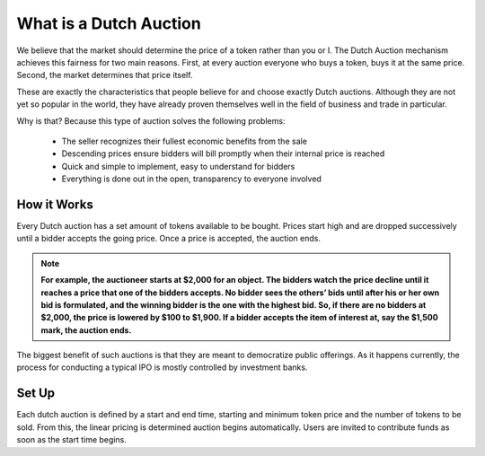 .. _dutch_auction:

===============
What is a Dutch Auction
===============

We believe that the market should determine the price of a token rather than you or I. The Dutch Auction mechanism achieves this fairness for two main reasons. First, at every auction everyone who buys a token, buys it at the same price. Second, the market determines that price itself. 


These are exactly the characteristics that people believe for and choose exactly Dutch auctions. Although they are not yet so popular in the world, they have already proven themselves well in the field of business and trade in particular.


Why is that? Because this type of auction solves the following problems:

    - The seller recognizes their fullest economic benefits from the sale
    - Descending prices ensure bidders will bill promptly when their internal price is reached
    - Quick and simple to implement, easy to understand for bidders
    - Everything is done out in the open, transparency to everyone involved


How it Works
============

Every Dutch auction has a set amount of tokens available to be bought. 
Prices start high and are dropped successively until a bidder accepts the going price. Once a price is accepted, the auction ends.

.. note::

    **For example, the auctioneer starts at $2,000 for an object. The bidders watch the price decline until it reaches a price that one of the bidders accepts. No bidder sees the others’ bids until after his or her own bid is formulated, and the winning bidder is the one with the highest bid. So, if there are no bidders at $2,000, the price is lowered by $100 to $1,900. If a bidder accepts the item of interest at, say the $1,500 mark, the auction ends.**


The biggest benefit of such auctions is that they are meant to democratize public offerings. As it happens currently, the process for conducting a typical IPO is mostly controlled by investment banks.

Set Up
======

Each dutch auction is defined by a start and end time, starting and minimum token price and the number of tokens to be sold.
From this, the linear pricing is determined auction begins automatically.
Users are invited to contribute funds as soon as the start time begins. 

